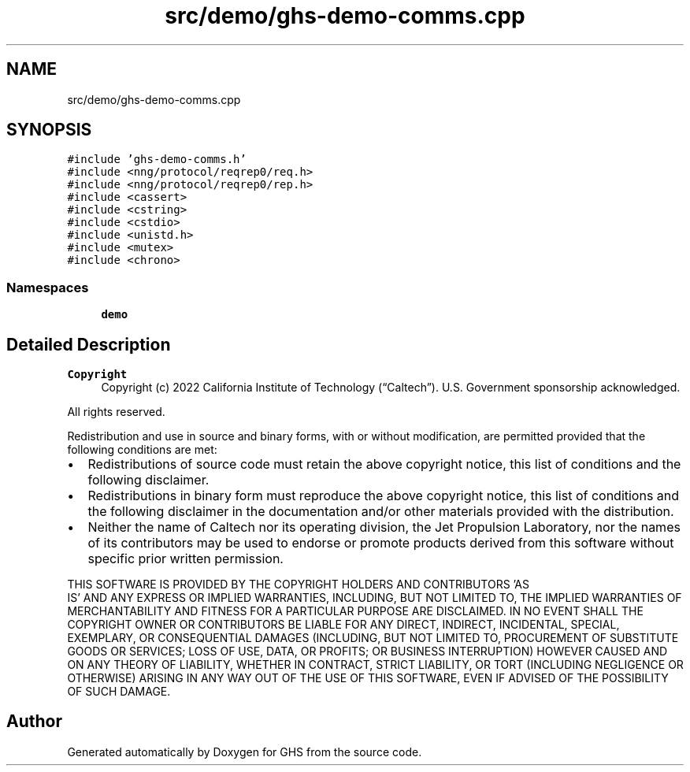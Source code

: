 .TH "src/demo/ghs-demo-comms.cpp" 3 "Mon Jun 6 2022" "GHS" \" -*- nroff -*-
.ad l
.nh
.SH NAME
src/demo/ghs-demo-comms.cpp
.SH SYNOPSIS
.br
.PP
\fC#include 'ghs\-demo\-comms\&.h'\fP
.br
\fC#include <nng/protocol/reqrep0/req\&.h>\fP
.br
\fC#include <nng/protocol/reqrep0/rep\&.h>\fP
.br
\fC#include <cassert>\fP
.br
\fC#include <cstring>\fP
.br
\fC#include <cstdio>\fP
.br
\fC#include <unistd\&.h>\fP
.br
\fC#include <mutex>\fP
.br
\fC#include <chrono>\fP
.br

.SS "Namespaces"

.in +1c
.ti -1c
.RI " \fBdemo\fP"
.br
.in -1c
.SH "Detailed Description"
.PP 

.PP
\fBCopyright\fP
.RS 4
Copyright (c) 2022 California Institute of Technology (“Caltech”)\&. U\&.S\&. Government sponsorship acknowledged\&.
.RE
.PP
All rights reserved\&.
.PP
Redistribution and use in source and binary forms, with or without modification, are permitted provided that the following conditions are met:
.PP
.IP "\(bu" 2
Redistributions of source code must retain the above copyright notice, this list of conditions and the following disclaimer\&.
.IP "\(bu" 2
Redistributions in binary form must reproduce the above copyright notice, this list of conditions and the following disclaimer in the documentation and/or other materials provided with the distribution\&.
.IP "\(bu" 2
Neither the name of Caltech nor its operating division, the Jet Propulsion Laboratory, nor the names of its contributors may be used to endorse or promote products derived from this software without specific prior written permission\&.
.PP
.PP
THIS SOFTWARE IS PROVIDED BY THE COPYRIGHT HOLDERS AND CONTRIBUTORS 'AS
  IS' AND ANY EXPRESS OR IMPLIED WARRANTIES, INCLUDING, BUT NOT LIMITED TO, THE IMPLIED WARRANTIES OF MERCHANTABILITY AND FITNESS FOR A PARTICULAR PURPOSE ARE DISCLAIMED\&. IN NO EVENT SHALL THE COPYRIGHT OWNER OR CONTRIBUTORS BE LIABLE FOR ANY DIRECT, INDIRECT, INCIDENTAL, SPECIAL, EXEMPLARY, OR CONSEQUENTIAL DAMAGES (INCLUDING, BUT NOT LIMITED TO, PROCUREMENT OF SUBSTITUTE GOODS OR SERVICES; LOSS OF USE, DATA, OR PROFITS; OR BUSINESS INTERRUPTION) HOWEVER CAUSED AND ON ANY THEORY OF LIABILITY, WHETHER IN CONTRACT, STRICT LIABILITY, OR TORT (INCLUDING NEGLIGENCE OR OTHERWISE) ARISING IN ANY WAY OUT OF THE USE OF THIS SOFTWARE, EVEN IF ADVISED OF THE POSSIBILITY OF SUCH DAMAGE\&. 
.SH "Author"
.PP 
Generated automatically by Doxygen for GHS from the source code\&.

